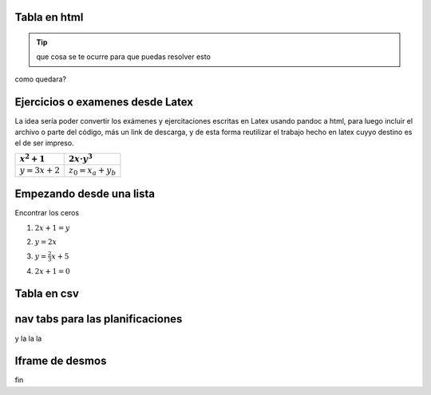 Tabla en html
=============

.. raw:: html

    <table class="table table-borderless table-responsive">
    <thead>
        <tr>
            <td></td>
            <td></td>
            <td></td>
            <td></td>
        </tr>
    </thead>
    <tbody>
        <tr>
            <td><span class="math">\(x^2+x+2\)</span></td>
            <td><span class="math">\(ax^2+bx+c\)</span></td>
            <td></td>
            <td></td>
        </tr>
        <tr>
            <td>texto de prueba</td>
            <td><span class="math">\(y=a\cdot \alpha + \beta\)</span></td>
            <td>
            <button class="btn btn-success" data-toggle="collapse" data-target="#demo">Solución</button>
            <div id="demo" class="collapse">
            Lorem ipsum dolor text....
            </div>
    </div>
            </td>
            <td></td>
        </tr>
        <tr>
            <td><span class="math">\(c^2=a^2+b^2\)</span></td>
            <td><span class="math">\(z^3=x^3+y^3\)</span></td>
            <td></td>
            <td></td>
        </tr>
        <tr>
            <td></td>
            <td></td>
            <td></td>
            <td></td>
        </tr>
    </tbody>
    </table>

.. tip:: que cosa se te ocurre para 
    que puedas resolver esto

.. raw:: html

    <button class="btn btn-success" data-toggle="collapse" data-target="#demo">Solución</button>

    <div id="demo" class="collapse">
    la concha de tu madre allboys....
    </div>

como quedara?

.. raw:: html

    <iframe scrolling="no" title="Mover los parámetros y ver que pasa" src="https://www.geogebra.org/material/iframe/id/antzepsr/width/700/height/500/border/888888/sfsb/true/smb/false/stb/false/stbh/false/ai/false/asb/false/sri/true/rc/true/ld/false/sdz/true/ctl/false" width="700px" height="500px" style="border:0px;"> </iframe>

Ejercicios o examenes desde Latex
=================================


La idea sería poder convertir los exámenes y ejercitaciones escritas en Latex usando pandoc a html, para luego incluir
el archivo o parte del código, más un link de descarga, y de esta forma reutilizar el trabajo hecho en latex cuyyo destino es 
el de ser impreso.

+----------------+---------------------+
| :math:`x^2+1`  | :math:`2x\cdot y^3` |
+================+=====================+
| :math:`y=3x+2` | :math:`z_0=x_a+y_b` |
+----------------+---------------------+

.. raw:: html

    <table class="table table-borderless table-responsive">
    <table style="width:49%;">
    <colgroup>
    <col style="width: 21%" />
    <col style="width: 27%" />
    </colgroup>
    <thead>
    <tr class="header">
    <th><span class="math inline">\(x^2+1\)</span></th>
    <th><span class="math inline">\(2x\cdot y^3\)</span></th>
    </tr>
    </thead>
    <tbody>
    <tr class="odd">
    <td><span class="math inline">\(y=3x+2\)</span></td>
    <td><span class="math inline">\(z_0=x_a+y_b\)</span></td>
    </tr>
    </tbody>
    </table>

Empezando desde una lista
=========================

Encontrar los ceros

1. :math:`2x+1=y`


.. raw:: html

    <button class="btn btn-success" data-toggle="collapse" data-target="#demo1">Solución</button>

    <div id="demo1" class="collapse">
    la concha de tu madre allboys....
    </div>

2. :math:`y=2x`


.. raw:: html

    <button class="btn btn-success" data-toggle="collapse" data-target="#demo2">Solución</button>

    <div id="demo2" class="collapse">
    la concha de tu madre allboys....
    </div>

3. :math:`y=\frac{2}{3}x+5`


.. raw:: html

    <button class="btn btn-success" data-toggle="collapse" data-target="#demo3">Solución</button>

    <div id="demo3" class="collapse">
    la concha de tu madre allboys....
    </div>

4. :math:`2x+1=0`

.. raw:: html

    <button class="btn btn-success" data-toggle="collapse" data-target="#demo4">Solución</button>

    <div id="demo4" class="collapse">
    lcdtmab....
    </div>


Tabla en csv
============

.. csv-table:: Planificación anual 2020
    :file: files/planificaciones/plan-matematica5-2020.csv
    :header-rows: 1
    :class: longtable
    :widths: 5 5 7 15 20 20 10 10 


nav tabs para las planificaciones
=================================


.. raw:: html

    <br />
    <ul class="nav nav-tabs" id="tab1" role="tablist"> 
      <li class="nav-item">
        <a class="nav-link active" id="fc-tab" data-toggle="tab" data-target="#funciones_contenidos" role="tab" >Contenidos</a>
      </li>
      
      <li class="nav-item">
        <a class="nav-link" id="fo-tab" data-toggle="tab" data-target="#funciones_ojbetivos" role="tab" >Objetivos</a>
      </li>
      
      <li class="nav-item">
        <a class="nav-link" id="actvidades-tab" data-toggle="tab" data-target="#funciones_actividades" role="tab">Actividades</a>
      </li>
      
      <li class="nav-item">
        <a  class="nav-link" id="fh-tab" data-toggle="tab" data-target="#funciones_horas" role="tab">Horas</a>
      </li>
    </ul>
    <div class="tab-content">
      <div class="tab-pane fade in active" id="funciones_contenidos" role="tabpanel">
      Contenidos del eje funciones</div>
      <div class="tab-pane fade" id="funciones_ojbetivos" role="tabpanel">
      Objetivos del eje funciones</div>
      <div class="tab-pane fade" id="funciones_actividades" role="tabpanel">
      Actividades del eje funciones</div>
      <div class="tab-pane fade" id="funciones_horas" role="tabpanel">
      Horas del eje funciones</div>
    </div>

    <br />

y la la la

Iframe de desmos
================


.. raw:: html

    <iframe src="https://www.desmos.com/calculator/atmghogvho?embed" width="500px" height="500px" style="border: 1px solid #ccc" frameborder=0></iframe>

fin

